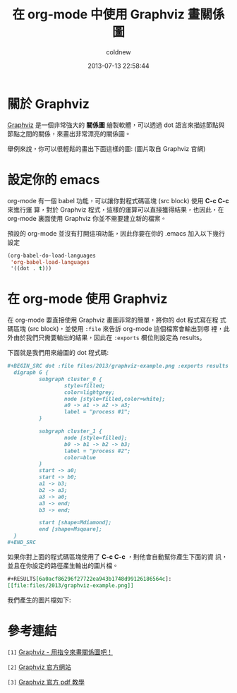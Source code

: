 #+TITLE: 在 org-mode 中使用 Graphviz 畫關係圖
#+AUTHOR: coldnew
#+EMAIL:  coldnew.tw@gmail.com
#+DATE:   2013-07-13 22:58:44
#+LANGUAGE: zh_TW
#+URL:    07e15
#+OPTIONS: num:nil
#+TAGS: emacs org-mode graphviz

* 關於 Graphviz

[[http://www.graphviz.org/][Graphviz]] 是一個非常強大的 *關係圖* 繪製軟體，可以透過 dot 語言來描述節點與
節點之間的關係，來畫出非常漂亮的關係圖。

舉例來說，你可以很輕鬆的畫出下面這樣的圖: (圖片取自 Graphviz 官網)

#+BEGIN_CENTER
[[file:files/2013/graphviz-datastructure.png]]
#+END_CENTER

* 設定你的 emacs

org-mode 有一個 babel 功能，可以讓你對程式碼區塊 (src block) 使用 *C-c C-c* 來進行運
算，對於 Graphviz 程式，這樣的運算可以直接獲得結果，也因此，在 org-mode
裏面使用 Graphviz 你並不需要建立新的檔案。

預設的 org-mode 並沒有打開這項功能，因此你要在你的 .emacs 加入以下幾行
設定

#+BEGIN_SRC emacs-lisp
  (org-babel-do-load-languages
   'org-babel-load-languages
   '((dot . t)))
#+END_SRC

* 在 org-mode 使用 Graphviz

在 org-mode 要直接使用 Graphviz 畫圖非常的簡單，將你的 dot 程式寫在程
式碼區塊 (src block)，並使用 ~:file~ 來告訴 org-mode 這個檔案會輸出到哪
裡，此外由於我們只需要輸出的結果，因此在 ~:exports~ 欄位則設定為 results。

下面就是我們用來繪圖的 dot 程式碼:

#+BEGIN_SRC org
  ,#+BEGIN_SRC dot :file files/2013/graphviz-example.png :exports results
    digraph G {
            subgraph cluster_0 {
                    style=filled;
                    color=lightgrey;
                    node [style=filled,color=white];
                    a0 -> a1 -> a2 -> a3;
                    label = "process #1";
            }

            subgraph cluster_1 {
                    node [style=filled];
                    b0 -> b1 -> b2 -> b3;
                    label = "process #2";
                    color=blue
            }
            start -> a0;
            start -> b0;
            a1 -> b3;
            b2 -> a3;
            a3 -> a0;
            a3 -> end;
            b3 -> end;

            start [shape=Mdiamond];
            end [shape=Msquare];
    }
  ,#+END_SRC
#+END_SRC

如果你對上面的程式碼區塊使用了 *C-c C-c* ，則他會自動幫你產生下面的資
訊，並且在你設定的路徑產生輸出的圖片檔。

#+BEGIN_SRC org
  ,#+RESULTS[6a0acf86296f27722ea943b1748d99126186564c]:
  [[file:files/2013/graphviz-example.png]]
#+END_SRC

我們產生的圖片檔如下:

#+BEGIN_CENTER
[[file:files/2013/graphviz-example.png]]
#+END_CENTER

* 參考連結

~[1]~ [[http://www.openfoundry.org/tw/foss-programs/8820-graphviz][Graphviz - 用指令來畫關係圖吧！]]

~[2]~ [[http://www.graphviz.org][Graphviz 官方網站]]

~[3]~ [[http://www.graphviz.org/doc/dotguide.pdf][Graphviz 官方 pdf 教學]]
